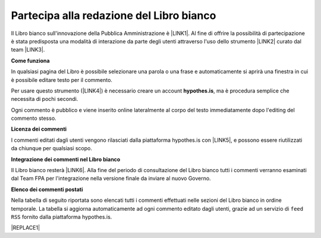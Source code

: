 
.. _h7a354522b2af3220593d396f11491d:

Partecipa alla redazione del Libro bianco
#########################################

Il Libro bianco sull'innovazione della Pubblica Amministrazione è \ |LINK1|\ . Al fine di offrire la possibilità di partecipazione è stata predisposta una modalità di interazione da parte degli utenti attraverso l'uso dello strumento \ |LINK2|\  curato dal team \ |LINK3|\ . 

\ |STYLE0|\ 

In qualsiasi pagina del Libro è possibile selezionare una parola o una frase e automaticamente si aprirà una finestra in cui è possibile editare testo per il commento.

Per usare questo strumento (\ |LINK4|\ ) è necessario creare un account \ |STYLE1|\ , ma è procedura semplice che necessita di pochi secondi.

Ogni commento è pubblico e viene inserito online lateralmente al corpo del testo immediatamente dopo l'editing del commento stesso.

\ |IMG1|\ 

\ |STYLE2|\ 

I commenti editati dagli utenti vengono rilasciati dalla piattaforma hypothes.is con \ |LINK5|\ , e possono essere riutilizzati da chiunque per qualsiasi scopo.

\ |STYLE3|\ 

Il Libro bianco resterà \ |LINK6|\ . Alla fine del periodo di consultazione del Libro bianco tutti i commenti verranno esaminati dal Team FPA per l'integrazione nella versione finale da inviare al nuovo Governo.

\ |STYLE4|\ 

Nella tabella di seguito riportata sono elencati tutti i commenti effettuati nelle sezioni del Libro bianco in ordine temporale. La tabella si aggiorna automaticamente ad ogni commento editato dagli utenti, grazie ad un servizio di ``feed RSS`` fornito dalla piattaforma hypothes.is.

|REPLACE1|


.. bottom of content


.. |STYLE0| replace:: **Come funziona**

.. |STYLE1| replace:: **hypothes.is**

.. |STYLE2| replace:: **Licenza dei commenti**

.. |STYLE3| replace:: **Integrazione dei commenti nel Libro bianco**

.. |STYLE4| replace:: **Elenco dei commenti postati**


.. |REPLACE1| raw:: html

    <iframe width="100%" height="500px" frameBorder="0" src="https://docs.google.com/spreadsheets/d/e/2PACX-1vSWEb8M42_WhXppQr1UCIRXQ-7Cuw_xpBCCUyzr-t-mOqGbGmVCcM5Ckp5gQR7Uvqc_0K_wbqJIxrWB/pubhtml?gid=0&single=true"></iframe>

.. |LINK1| raw:: html

    <a href="http://www.forumpa.it/riforma-pa/libro-bianco-sullinnovazione-ora-in-consultazione-pubblica" target="_blank">in consultazione fino al 15 settembre 2018 per un ampia condivisione</a>

.. |LINK2| raw:: html

    <a href="https://via.hypothes.is" target="_blank">via.hypothes.is</a>

.. |LINK3| raw:: html

    <a href="https://web.hypothes.is" target="_blank">web.hypothes.is</a>

.. |LINK4| raw:: html

    <a href="https://via.hypothes.is" target="_blank">via.hypothes.is</a>

.. |LINK5| raw:: html

    <a href="http://creativecommons.org/publicdomain/zero/1.0/" target="_blank">licenza CC 0 (pubblico dominio)</a>

.. |LINK6| raw:: html

    <a href="http://www.forumpa.it/riforma-pa/libro-bianco-sullinnovazione-ora-in-consultazione-pubblica" target="_blank">in consultazione pubblica fino al 15 settembre 2018</a>


.. |IMG1| image:: static/partecipazione-libro-bianco_1.png
   :height: 272 px
   :width: 601 px
